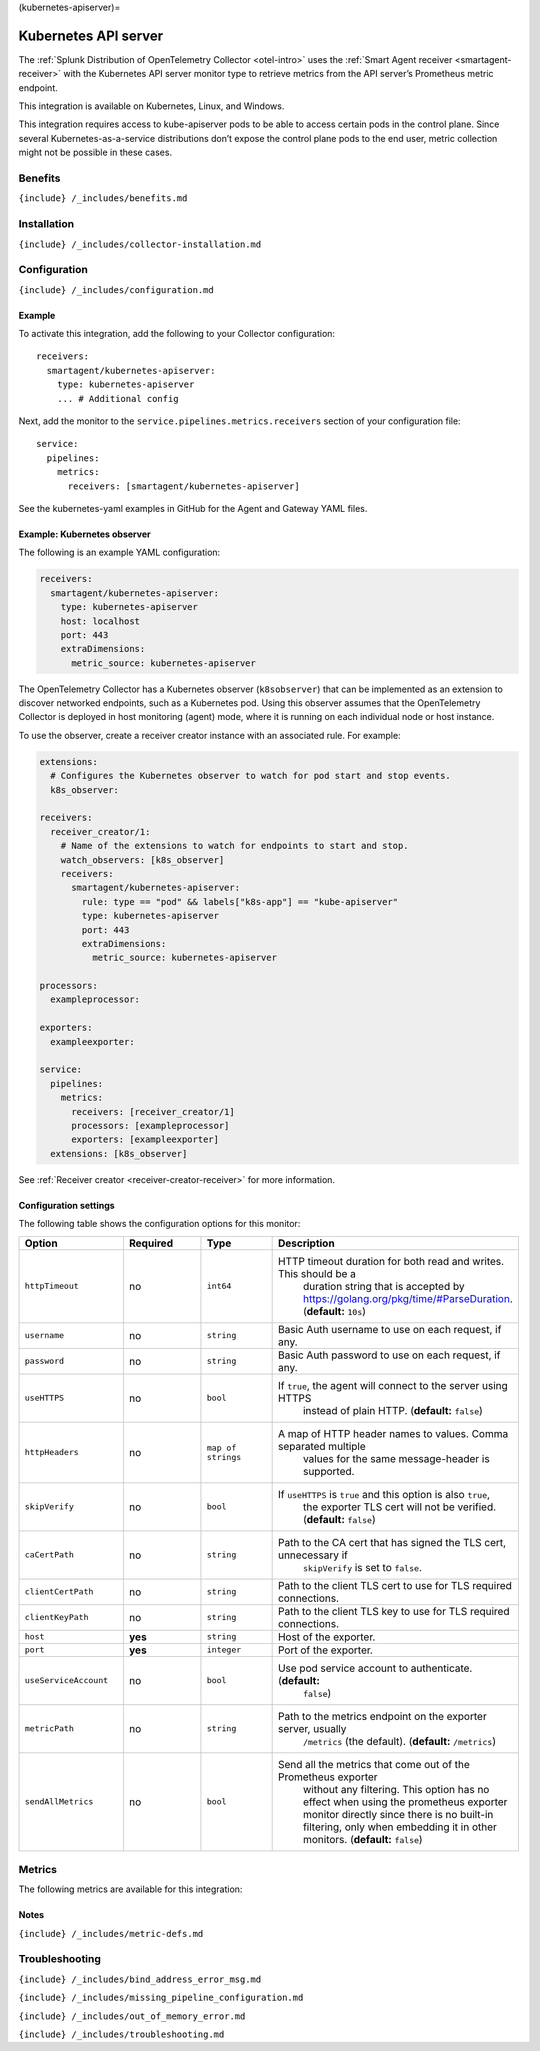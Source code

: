 (kubernetes-apiserver)=

Kubernetes API server
=====================

.. raw:: html

   <meta name="Description" content="Use this Splunk Observability Cloud integration for the kubernetes-apiserver monitor. See benefits, install, configuration, and metrics">

The
:ref:`Splunk Distribution of OpenTelemetry Collector <otel-intro>`
uses the :ref:`Smart Agent receiver <smartagent-receiver>` with the
Kubernetes API server monitor type to retrieve metrics from the API
server’s Prometheus metric endpoint.

This integration is available on Kubernetes, Linux, and Windows.

This integration requires access to kube-apiserver pods to be able to
access certain pods in the control plane. Since several
Kubernetes-as-a-service distributions don’t expose the control plane
pods to the end user, metric collection might not be possible in these
cases.

Benefits
--------

``{include} /_includes/benefits.md``

Installation
------------

``{include} /_includes/collector-installation.md``

Configuration
-------------

``{include} /_includes/configuration.md``

Example
~~~~~~~

To activate this integration, add the following to your Collector
configuration:

::

     receivers:
       smartagent/kubernetes-apiserver:
         type: kubernetes-apiserver
         ... # Additional config

Next, add the monitor to the ``service.pipelines.metrics.receivers``
section of your configuration file:

::

   service:
     pipelines:
       metrics:
         receivers: [smartagent/kubernetes-apiserver]

See the kubernetes-yaml examples in GitHub for the Agent and Gateway
YAML files.

Example: Kubernetes observer
~~~~~~~~~~~~~~~~~~~~~~~~~~~~

The following is an example YAML configuration:

.. code:: yaml

   receivers:
     smartagent/kubernetes-apiserver:
       type: kubernetes-apiserver
       host: localhost
       port: 443
       extraDimensions:
         metric_source: kubernetes-apiserver

The OpenTelemetry Collector has a Kubernetes observer (``k8sobserver``)
that can be implemented as an extension to discover networked endpoints,
such as a Kubernetes pod. Using this observer assumes that the
OpenTelemetry Collector is deployed in host monitoring (agent) mode,
where it is running on each individual node or host instance.

To use the observer, create a receiver creator instance with an
associated rule. For example:

.. code:: yaml

   extensions:
     # Configures the Kubernetes observer to watch for pod start and stop events.
     k8s_observer:

   receivers:
     receiver_creator/1:
       # Name of the extensions to watch for endpoints to start and stop.
       watch_observers: [k8s_observer]
       receivers:
         smartagent/kubernetes-apiserver:
           rule: type == "pod" && labels["k8s-app"] == "kube-apiserver"
           type: kubernetes-apiserver
           port: 443
           extraDimensions:
             metric_source: kubernetes-apiserver

   processors:
     exampleprocessor:

   exporters:
     exampleexporter:

   service:
     pipelines:
       metrics:
         receivers: [receiver_creator/1]
         processors: [exampleprocessor]
         exporters: [exampleexporter]
     extensions: [k8s_observer]

See :ref:`Receiver creator <receiver-creator-receiver>` for more
information.

Configuration settings
~~~~~~~~~~~~~~~~~~~~~~

The following table shows the configuration options for this monitor:

.. list-table::
   :widths: 18 18 18 18
   :header-rows: 1

   - 

      - Option
      - Required
      - Type
      - Description
   - 

      - ``httpTimeout``
      - no
      - ``int64``
      - HTTP timeout duration for both read and writes. This should be a
         duration string that is accepted by
         https://golang.org/pkg/time/#ParseDuration. (**default:**
         ``10s``)
   - 

      - ``username``
      - no
      - ``string``
      - Basic Auth username to use on each request, if any.
   - 

      - ``password``
      - no
      - ``string``
      - Basic Auth password to use on each request, if any.
   - 

      - ``useHTTPS``
      - no
      - ``bool``
      - If ``true``, the agent will connect to the server using HTTPS
         instead of plain HTTP. (**default:** ``false``)
   - 

      - ``httpHeaders``
      - no
      - ``map of strings``
      - A map of HTTP header names to values. Comma separated multiple
         values for the same message-header is supported.
   - 

      - ``skipVerify``
      - no
      - ``bool``
      - If ``useHTTPS`` is ``true`` and this option is also ``true``,
         the exporter TLS cert will not be verified. (**default:**
         ``false``)
   - 

      - ``caCertPath``
      - no
      - ``string``
      - Path to the CA cert that has signed the TLS cert, unnecessary if
         ``skipVerify`` is set to ``false``.
   - 

      - ``clientCertPath``
      - no
      - ``string``
      - Path to the client TLS cert to use for TLS required connections.
   - 

      - ``clientKeyPath``
      - no
      - ``string``
      - Path to the client TLS key to use for TLS required connections.
   - 

      - ``host``
      - **yes**
      - ``string``
      - Host of the exporter.
   - 

      - ``port``
      - **yes**
      - ``integer``
      - Port of the exporter.
   - 

      - ``useServiceAccount``
      - no
      - ``bool``
      - Use pod service account to authenticate. (**default:**
         ``false``)
   - 

      - ``metricPath``
      - no
      - ``string``
      - Path to the metrics endpoint on the exporter server, usually
         ``/metrics`` (the default). (**default:** ``/metrics``)
   - 

      - ``sendAllMetrics``
      - no
      - ``bool``
      - Send all the metrics that come out of the Prometheus exporter
         without any filtering. This option has no effect when using the
         prometheus exporter monitor directly since there is no built-in
         filtering, only when embedding it in other monitors.
         (**default:** ``false``)

Metrics
-------

The following metrics are available for this integration:

.. container:: metrics-yaml

Notes
~~~~~

``{include} /_includes/metric-defs.md``

Troubleshooting
---------------

``{include} /_includes/bind_address_error_msg.md``

``{include} /_includes/missing_pipeline_configuration.md``

``{include} /_includes/out_of_memory_error.md``

``{include} /_includes/troubleshooting.md``
